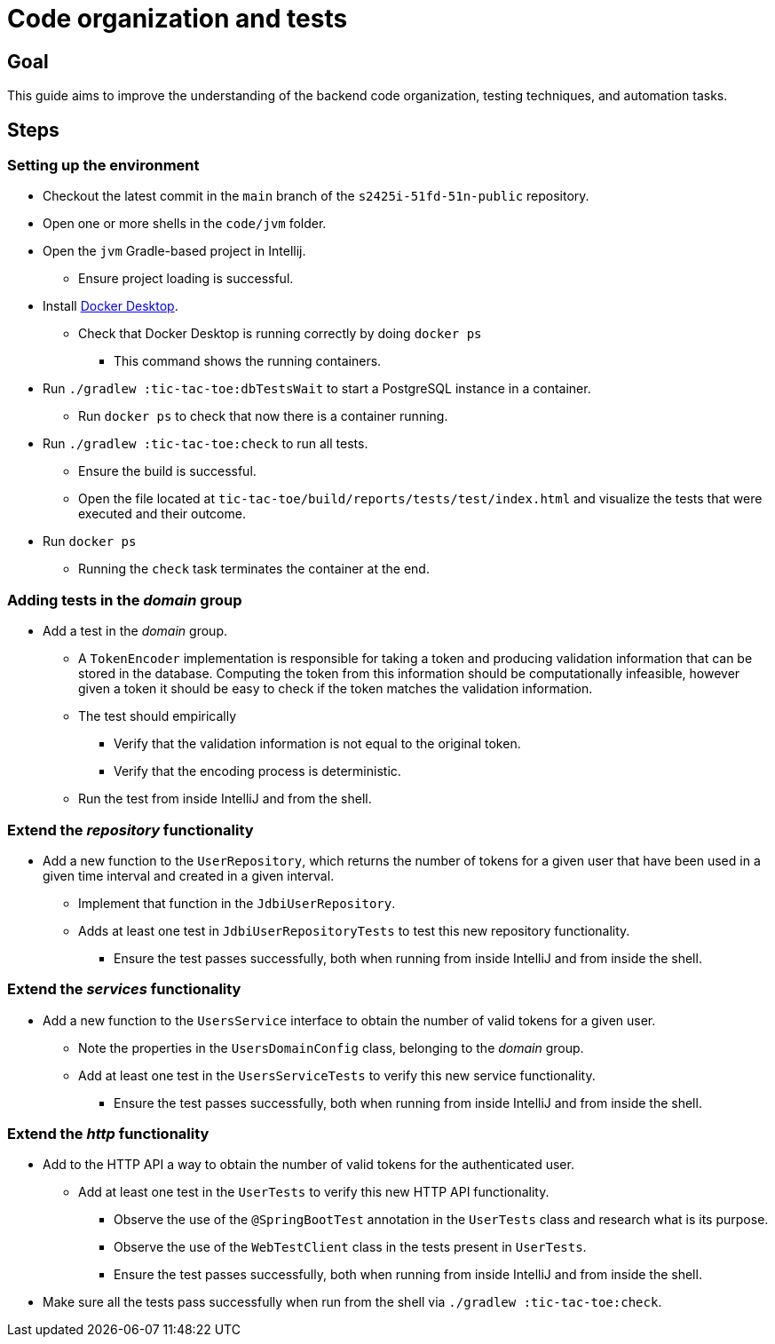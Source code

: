 = Code organization and tests 

== Goal

This guide aims to improve the understanding of the backend code organization, testing techniques, and automation tasks.

== Steps

=== Setting up the environment

* Checkout the latest commit in the `main` branch of the `s2425i-51fd-51n-public` repository.
* Open one or more shells in the `code/jvm` folder.
* Open the `jvm` Gradle-based project in Intellij.
** Ensure project loading is successful.
* Install link:https://www.docker.com/products/docker-desktop/[Docker Desktop].
** Check that Docker Desktop is running correctly by doing `docker ps`
*** This command shows the running containers.
* Run `./gradlew :tic-tac-toe:dbTestsWait` to start a PostgreSQL instance in a container.
** Run `docker ps` to check that now there is a container running.
* Run `./gradlew :tic-tac-toe:check` to run all tests.
** Ensure the build is successful.
** Open the file located at `tic-tac-toe/build/reports/tests/test/index.html` and visualize the tests that were executed and their outcome.
* Run `docker ps`
** Running the `check` task terminates the container at the end.

=== Adding tests in the _domain_ group

* Add a test in the _domain_ group.
** A `TokenEncoder` implementation is responsible for taking a token and producing validation information that can be stored in the database. Computing the token from this information should be computationally infeasible, however given a token it should be easy to check if the token matches the validation information.
** The test should empirically
*** Verify that the validation information is not equal to the original token.
*** Verify that the encoding process is deterministic.
** Run the test from inside IntelliJ and from the shell.

=== Extend the _repository_ functionality

* Add a new function to the `UserRepository`, which returns the number of tokens for a given user that have been used in a given time interval and created in a given interval.
** Implement that function in the `JdbiUserRepository`.
** Adds at least one test in `JdbiUserRepositoryTests` to test this new repository functionality.
*** Ensure the test passes successfully, both when running from inside IntelliJ and from inside the shell.

=== Extend the _services_ functionality

* Add a new function to the `UsersService` interface to obtain the number of valid tokens for a given user.
** Note the properties in the `UsersDomainConfig` class, belonging to the _domain_ group.
** Add at least one test in the `UsersServiceTests` to verify this new service functionality.
*** Ensure the test passes successfully, both when running from inside IntelliJ and from inside the shell.

=== Extend the _http_ functionality

* Add to the HTTP API a way to obtain the number of valid tokens for the authenticated user.
** Add at least one test in the `UserTests` to verify this new HTTP API functionality.
*** Observe the use of the `@SpringBootTest` annotation in the `UserTests` class and research what is its purpose.
*** Observe the use of the `WebTestClient` class in the tests present in `UserTests`.
*** Ensure the test passes successfully, both when running from inside IntelliJ and from inside the shell.

* Make sure all the tests pass successfully when run from the shell via `./gradlew :tic-tac-toe:check`.
